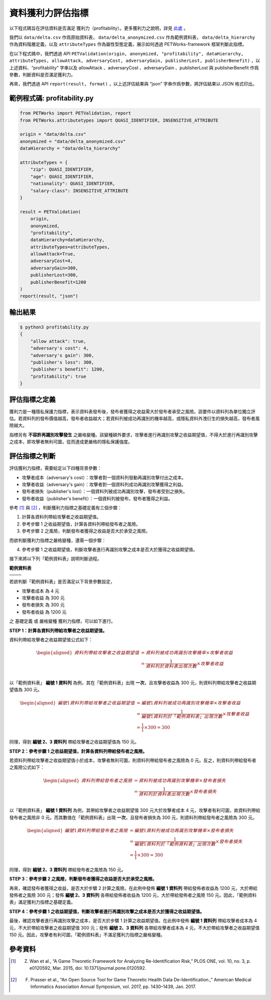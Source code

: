 +++++++++++++++++++++++++++++++++++++++
資料獲利力評估指標
+++++++++++++++++++++++++++++++++++++++

以下程式碼旨在評估資料是否滿足 獲利力（profitability）。更多獲利力之說明，詳見 `此處 <#id4>`_ 。

我們以 ``data/delta.csv`` 作爲原始資料表， ``data/delta_anonymized.csv`` 作為範例資料表， ``data/delta_hierarchy`` 作為資料階層定義，以及 ``attributeTypes`` 作為屬性型態定義，展示如何透過 PETWorks-framework 框架判斷此指標。

在以下程式碼中，我們透過 API ``PETValidation(origin, anonymized, "profitability", dataHierarchy, attributeTypes, allowAttack, adversaryCost, adversaryGain, publisherLost, publisherBenefit)`` ，以上述資料、“profitability” 字串以及 allowAttack 、adversaryCost 、adversaryGain 、publisherLost 與 publisherBenefit 作爲參數，判斷資料是否滿足獲利力。

再來，我們透過 API ``report(result, format)`` ，以上述評估結果與 “json” 字串作爲參數，將評估結果以 JSON 格式印出。

範例程式碼: profitability.py
-----------------------------

.. code-block:: python

    from PETWorks import PETValidation, report
    from PETWorks.attributetypes import QUASI_IDENTIFIER, INSENSITIVE_ATTRIBUTE

    origin = "data/delta.csv"
    anonymized = "data/delta_anonymized.csv"
    dataHierarchy = "data/delta_hierarchy"

    attributeTypes = {
        "zip": QUASI_IDENTIFIER,
        "age": QUASI_IDENTIFIER,
        "nationality": QUASI_IDENTIFIER,
        "salary-class": INSENSITIVE_ATTRIBUTE
    }

    result = PETValidation(
        origin,
        anonymized,
        "profitability",
        dataHierarchy=dataHierarchy,
        attributeTypes=attributeTypes,
        allowAttack=True,
        adversaryCost=4,
        adversaryGain=300,
        publisherLost=300,
        publisherBenefit=1200
    )
    report(result, "json")


輸出結果
--------

.. code-block:: text
    
    $ python3 profitability.py
    {
        "allow attack": true,
        "adversary's cost": 4,
        "adversary's gain": 300,
        "publisher's loss": 300,
        "publisher's benefit": 1200,
        "profitability": true
    }


評估指標之定義
--------------

獲利力是一種隱私保護力指標，表示資料表發布後，發布者獲得之收益需大於發布者承受之風險。該要件以資料列為單位獨立評估。若資料列的發布價值越高，發布者收益越大；若資料列被成功再識別的機率越高，或隱私資料外洩衍生的損失越高，發布者風險越大。

指標另有 **不容許再識別攻擊發生** 之嚴格變種。該變種額外要求，攻擊者進行再識別攻擊之收益期望值，不得大於進行再識別攻擊之成本，即攻擊者無利可圖，從而達成更嚴格的隱私保護強度。

評估指標之判斷
---------------

評估獲利力指標，需要給定以下四種背景參數：

+ 攻擊者成本（adversary's cost）：攻擊者對一個資料列發動再識別攻擊付出之成本。
+ 攻擊者收益（adversary's gain）：攻擊者對一個資料列成功再識別攻擊獲得之利益。
+ 發布者損失（publisher's lost）：一個資料列被成功再識別攻擊，發布者受到之損失。
+ 發布者收益（publisher's benefit）：一個資料列被發布，發布者獲得之利益。


參考 [1]_ 與 [2]_ ，判斷獲利力指標之基礎定義有三個步驟：

1. 計算各資料列帶給攻擊者之收益期望值。
2. 參考步驟 1 之收益期望值，計算各資料列帶給發布者之風險。
3. 參考步驟 2 之風險，判斷發布者獲得之收益是否大於承受之風險。

而欲判斷獲利力指標之嚴格變種，還需一個步驟：

4. 參考步驟 1 之收益期望值，判斷攻擊者進行再識別攻擊之成本是否大於獲得之收益期望值。


接下來將以下列「範例資料表」說明判斷過程。

**範例資料表**

+---------------------+-------------------------+
| .. centered::  編號 | .. centered::  出生年   | 
+=====================+=========================+
| .. centered::  1    | .. centered::  197*     | 
+---------------------+-------------------------+
| .. centered::  2    | .. centered::  198*     |  
+---------------------+-------------------------+
| .. centered::  3    | .. centered::  198*     |  
+---------------------+-------------------------+

若欲判斷「範例資料表」是否滿足以下背景參數設定，

+ 攻擊者成本 為 4 元
+ 攻擊者收益 為 300 元
+ 發布者損失 為 300 元
+ 發布者收益 為 1200 元

之 基礎定義 或 嚴格變種 獲利力指標，可以如下進行。

**STEP 1：計算各資料列帶給攻擊者之收益期望值。**

資料列帶給攻擊者之收益期望值公式如下：

.. math :: 
      \begin{equation}
      \begin{aligned}
    資料列帶給攻擊者之收益期望值 &= 資料列被成功再識別攻擊機率 \times 攻擊者收益\\
    &= \frac{1}{資料列於資料表出現次數} \times 攻擊者收益\\
    \end{aligned}
    \end{equation}


以「範例資料表」 **編號 1 資料列** 為例，其在「範例資料表」出現 **一次**，且攻擊者收益為 300 元，則資料列帶給攻擊者之收益期望值為 300 元。


.. math :: 
      \begin{equation}
      \begin{aligned}
    編號 1 資料列帶給攻擊者之收益期望值 &= 編號 1 資料列被成功再識別攻擊機率 \times 攻擊者收益\\
    &= \frac{1}{編號 1 資料列於「範例資料表」出現次數} \times 攻擊者收益\\
    &= \frac{1}{1} \times 300 = 300
    \end{aligned}
    \end{equation}

同理，得到 **編號 2、3 資料列** 帶給攻擊者之收益期望值為 150 元。

**STEP 2：參考步驟 1 之收益期望值，計算各資料列帶給發布者之風險。**

若資料列帶給攻擊者之收益期望值小於成本，攻擊者無利可圖，則資料列帶給發布者之風險為 0 元。反之，則資料列帶給發布者之風險公式如下：

.. math :: 
      \begin{equation}
      \begin{aligned}
    資料列帶給發布者之風險 &= 資料列被成功再識別攻擊機率 \times 發布者損失\\
    &= \frac{1}{資料列於資料表出現次數} \times 發布者損失\\
    \end{aligned}
    \end{equation}


以「範例資料表」 **編號 1 資料列** 為例，其帶給攻擊者之收益期望值 300 元大於攻擊者成本 4 元，攻擊者有利可圖，故資料列帶給發布者之風險非 0 元。而其數值在「範例資料表」出現 **一次**，且發布者損失為 300 元，則資料列帶給發布者之風險為 300 元。


.. math :: 
      \begin{equation}
      \begin{aligned}
    編號1 資料列帶給發布者之風險 &= 編號1 資料列被成功再識別攻擊機率 \times 發布者損失\\
    &= \frac{1}{編號1 資料列於「範例資料表」出現次數} \times 發布者損失\\
    &= \frac{1}{1} \times 300 = 300
    \end{aligned}
    \end{equation}


同理，得到 **編號 2、3 資料列** 帶給發布者之風險為 150 元。




**STEP 3：參考步驟 2 之風險，判斷發布者獲得之收益是否大於承受之風險。**

再來，確認發布者獲得之收益，是否大於步驟 2 計算之風險。在此例中發佈 **編號 1 資料列** 帶給發佈者收益為 1200 元，大於帶給發佈者之風險 300 元；發佈 **編號 2、3 資料列** 各帶給發佈者收益為 1200 元，大於帶給發佈者之風險 150 元。因此，「範例資料表」滿足獲利力指標之基礎定義。




**STEP 4：參考步驟 1 之收益期望值，判斷攻擊者進行再識別攻擊之成本是否大於獲得之收益期望值。**

最後，確認攻擊者進行再識別攻擊之成本，是否大於步驟 1 計算之收益期望值。在此例中發佈 **編號 1 資料列** 帶給攻擊者成本為 4 元，不大於帶給攻擊者之收益期望值 300 元；發佈 **編號 2、3 資料列** 各帶給攻擊者成本為 4 元，不大於帶給攻擊者之收益期望值 150 元。因此，攻擊者有利可圖，「範例資料表」不滿足獲利力指標之嚴格變種。


參考資料
---------

.. [1] Z. Wan et al., “A Game Theoretic Framework for Analyzing Re-Identification Risk,” PLOS ONE, vol. 10, no. 3, p. e0120592, Mar. 2015, doi: 10.1371/journal.pone.0120592.

.. [2] F. Prasser et al., “An Open Source Tool for Game Theoretic Health Data De-Identification.,” American Medical Informatics Association Annual Symposium, vol. 2017, pp. 1430–1439, Jan. 2017.
